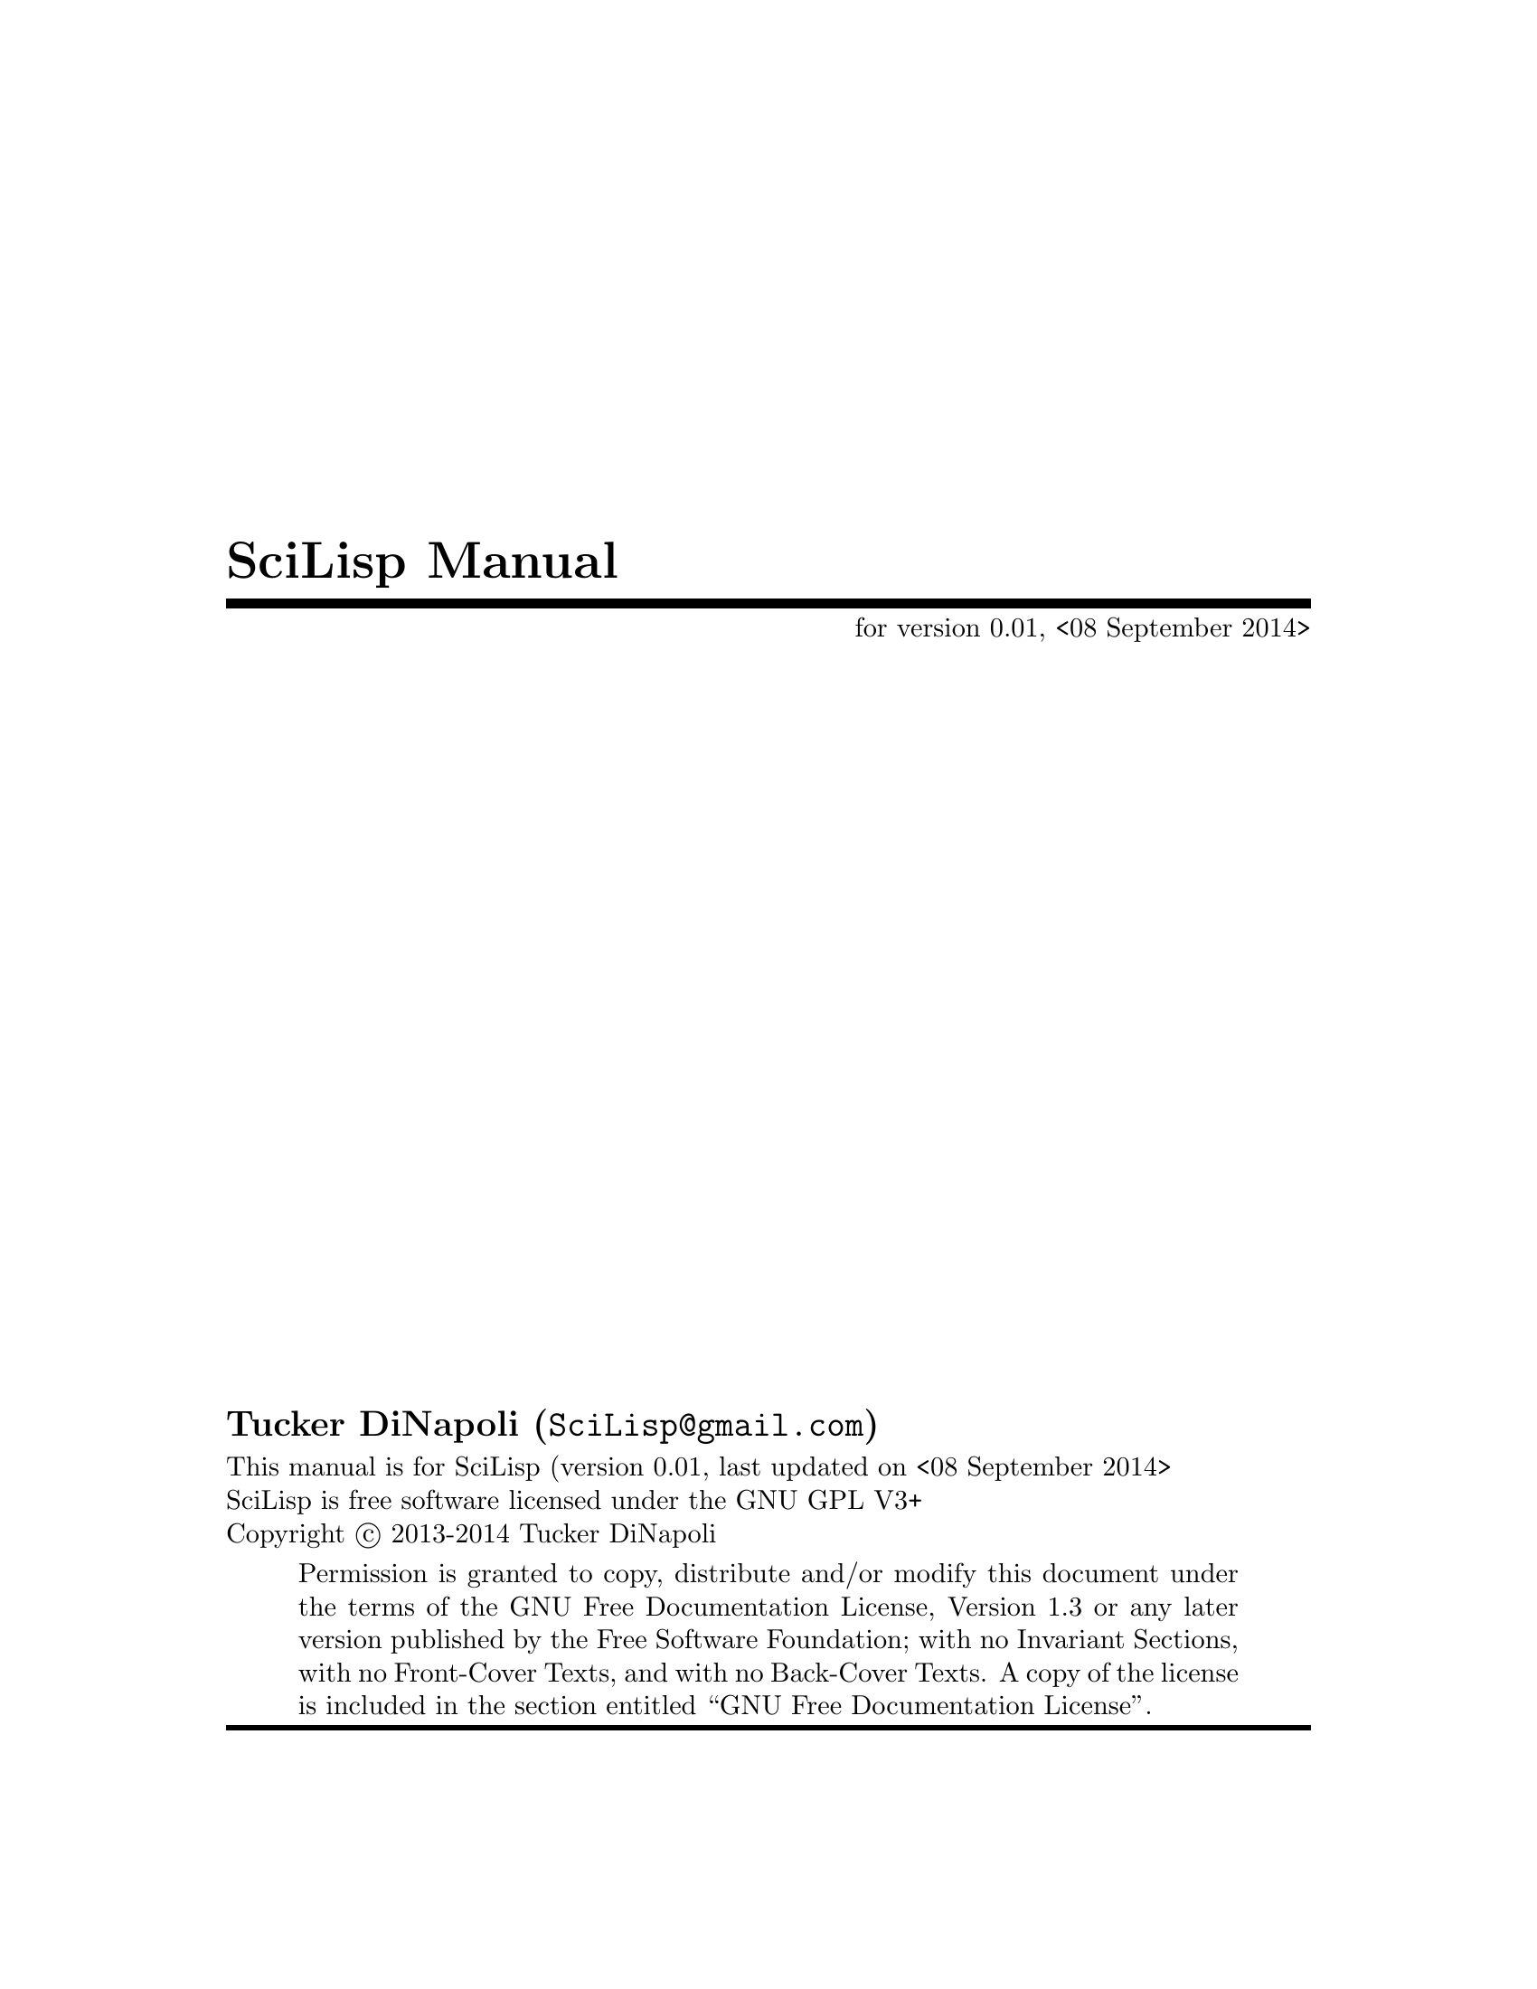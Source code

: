 \input texinfo
@c %**start of header
@set Time-stamp: <08 September 2014>
@setfilename SciLisp.info
@settitle SciLisp Manual
@codequoteundirected on
@codequotebacktick on
@documentencoding UTF-8
@set VERSION 0.01
@c %**end of header
@c @allowcodebreaks true/false; allow line breaking at _ or - in
@c @code{}(et. all) blocks
@copying
This manual is for SciLisp (version @value{VERSION}, last updated on
@value{Time-stamp:} @*
SciLisp is free software licensed under the GNU GPL V3+@*
Copyright @copyright{} 2013-2014 Tucker@w{ }DiNapoli
@quotation
Permission is granted to copy, distribute and/or modify this document
under the terms of the GNU Free Documentation License, Version 1.3 or
any later version published by the Free Software Foundation; with no
Invariant Sections, with no Front-Cover Texts, and with no Back-Cover
Texts. A copy of the license is included in the section entitled
``GNU Free Documentation License''.
@end quotation
@end copying
@titlepage
@title SciLisp Manual
@subtitle for version @value{VERSION}, @value{Time-stamp:}
@c @page
@vskip 0pt plus 1filll @c presumably some kind of vertical break
@author Tucker DiNapoli (@email{SciLisp@@gmail.com})
@insertcopying
@end titlepage
@contents
@c @ifnottex
@node Top
@top SciLisp
@c @end ifnottex
Manual for the SciLisp programming language
@menu
* Introduction::                Introduction to SciLisp and reasons for it's creation
* Usage::                       How to call SciLisp and what the command line options do
* The SciLisp Language::        Informal introduction to the SciLisp language
* Grammar::
* Concept Index::
* Function and Macro Index::
* Variable and Type Index::
@end menu

@node Introduction
@chapter Introduction
@menu
* Design Overview::
@end menu
@cindex Introduction
@cindex General Introduction
@node Design Overview
@section Design Overview
@node Usage
@chapter Usage
@menu
* Command Line Options::
@end menu
@node Command Line Options
@section Command Line Options
@node The SciLisp Language
@chapter The SciLisp Language
@menu
* Syntax and Semantics::
@end menu

@node Grammar
@menu
* Syntax and Semantics::
@end menu
@chapter Grammar
@node Syntax and Semantics
@section Syntax and Semantics

@node Concept Index
@unnumbered Concept Index
@printindex cp
@node Function and Macro Index
@unnumbered Function and Macro index
@printindex fn
@node Variable and Type Index
@unnumbered Variable and Type Index
@printindex vr @c also tp
@bye
